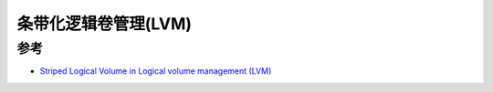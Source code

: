 .. _striped_lvm:

========================
条带化逻辑卷管理(LVM)
========================

参考
=======

- `Striped Logical Volume in Logical volume management (LVM) <https://www.linuxsysadmins.com/create-striped-logical-volume-on-linux/>`_
